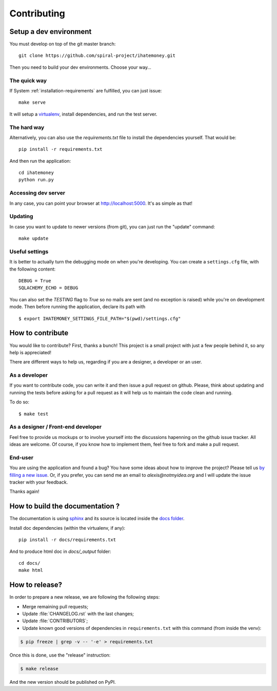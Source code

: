 Contributing
############

Setup a dev environment
=======================

You must develop on top of the git master branch::

  git clone https://github.com/spiral-project/ihatemoney.git

Then you need to build your dev environments. Choose your way…

The quick way
-------------

If System :ref:`installation-requirements` are fulfilled, you can just issue::

    make serve

It will setup a `virtualenv <https://pypi.python.org/pypi/virtualenv>`_,
install dependencies, and run the test server.

The hard way
------------

Alternatively, you can also use the `requirements.txt` file to install the
dependencies yourself. That would be::

     pip install -r requirements.txt

And then run the application::

    cd ihatemoney
    python run.py

Accessing dev server
--------------------

In any case, you can point your browser at `http://localhost:5000 <http://localhost:5000>`_.
It's as simple as that!


Updating
--------

In case you want to update to newer versions (from git), you can just run the "update" command::

  make update

Useful settings
----------------

It is better to actually turn the debugging mode on when you're developing.
You can create a ``settings.cfg`` file, with the following content::

    DEBUG = True
    SQLACHEMY_ECHO = DEBUG

You can also set the `TESTING` flag to `True` so no mails are sent
(and no exception is raised) while you're on development mode.
Then before running the application, declare its path with ::

    $ export IHATEMONEY_SETTINGS_FILE_PATH="$(pwd)/settings.cfg"

How to contribute
=================

You would like to contribute? First, thanks a bunch! This project is a small
project with just a few people behind it, so any help is appreciated!

There are different ways to help us, regarding if you are a designer,
a developer or an user.

As a developer
--------------

If you want to contribute code, you can write it and then issue a pull request on
github. Please, think about updating and running the tests before asking for
a pull request as it will help us to maintain the code clean and running.

To do so::

    $ make test

As a designer / Front-end developer
-----------------------------------

Feel free to provide us mockups or to involve yourself into the discussions
hapenning on the github issue tracker. All ideas are welcome. Of course, if you
know how to implement them, feel free to fork and make a pull request.

End-user
--------

You are using the application and found a bug? You have some ideas about how to
improve the project? Please tell us `by filling a new issue <https://github.com/spiral-project/ihatemoney/issues>`_.
Or, if you prefer, you can send me an email to `alexis@notmyidea.org` and I will
update the issue tracker with your feedback.

Thanks again!

How to build the documentation ?
=====================================

The documentation is using `sphinx <http://www.sphinx-doc.org/en/stable/>`_ and
its source is located inside the `docs folder
<https://github.com/spiral-project/ihatemoney/tree/master/docs>`_.

Install doc dependencies (within the virtualenv, if any)::

  pip install -r docs/requirements.txt

And to produce html doc in `docs/_output` folder::

   cd docs/
   make html

How to release?
===============

In order to prepare a new release, we are following the following steps:

- Merge remaining pull requests;
- Update :file:`CHANGELOG.rst` with the last changes;
- Update :file:`CONTRIBUTORS`;
- Update known good versions of dependencies in ``requirements.txt`` with this command (from inside the venv):

.. code-block:: bash

     $ pip freeze | grep -v -- '-e' > requirements.txt

Once this is done, use the "release" instruction:

.. code-block:: bash

     $ make release

And the new version should be published on PyPI.
